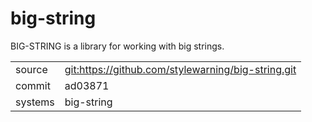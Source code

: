 * big-string

BIG-STRING is a library for working with big strings.

|---------+----------------------------------------------------|
| source  | git:https://github.com/stylewarning/big-string.git |
| commit  | ad03871                                            |
| systems | big-string                                         |
|---------+----------------------------------------------------|
